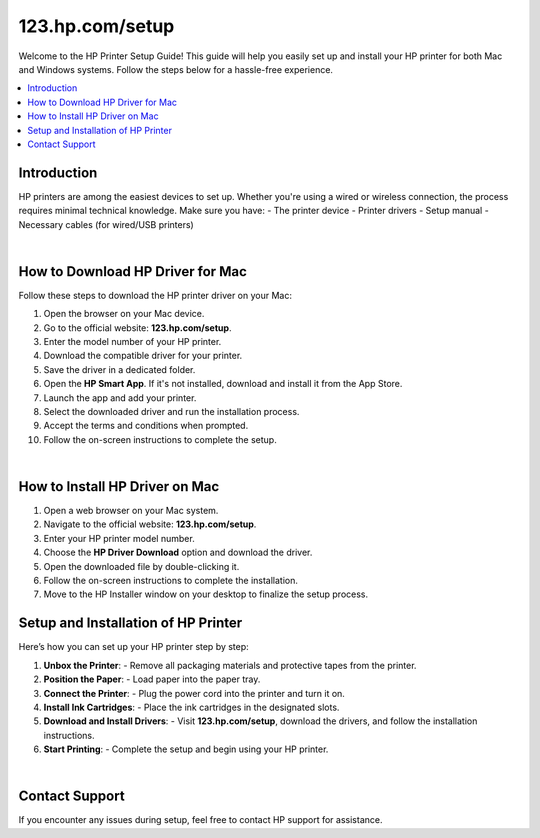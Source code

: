 .. raw:: html

   <header style="background-color: #003366; color: white; padding: 20px; text-align: center;">
       <h1>HP Printer Setup Guide</h1>
       <p>Your Complete Guide to Setting Up HP Printers</p>
   </header>

123.hp.com/setup
===============

Welcome to the HP Printer Setup Guide! This guide will help you easily set up and install your HP printer for both Mac and Windows systems. Follow the steps below for a hassle-free experience.

.. contents::
   :local:
   :depth: 2

Introduction
------------

HP printers are among the easiest devices to set up. Whether you're using a wired or wireless connection, the process requires minimal technical knowledge. Make sure you have:
- The printer device
- Printer drivers
- Setup manual
- Necessary cables (for wired/USB printers)


.. image:: _static/_images/setup-printer.jpg
     :width: 1000px    
     :align: center 
     :height: 500px
     :alt: Set Up Your HP Printer: 123.hp.com/setup
     :target: #


|

How to Download HP Driver for Mac
---------------------------------

Follow these steps to download the HP printer driver on your Mac:

1. Open the browser on your Mac device.
2. Go to the official website: **123.hp.com/setup**.
3. Enter the model number of your HP printer.
4. Download the compatible driver for your printer.
5. Save the driver in a dedicated folder.
6. Open the **HP Smart App**. If it's not installed, download and install it from the App Store.
7. Launch the app and add your printer.
8. Select the downloaded driver and run the installation process.
9. Accept the terms and conditions when prompted.
10. Follow the on-screen instructions to complete the setup.

.. image:: _static/_images/setup-printer.jpg
     :width: 1000px    
     :align: center 
     :height: 500px
     :alt: Set Up Your HP Printer: 123.hp.com/setup
     :target: #


|

How to Install HP Driver on Mac
-------------------------------

1. Open a web browser on your Mac system.
2. Navigate to the official website: **123.hp.com/setup**.
3. Enter your HP printer model number.
4. Choose the **HP Driver Download** option and download the driver.
5. Open the downloaded file by double-clicking it.
6. Follow the on-screen instructions to complete the installation.
7. Move to the HP Installer window on your desktop to finalize the setup process.

Setup and Installation of HP Printer
-------------------------------------

Here’s how you can set up your HP printer step by step:

1. **Unbox the Printer**:
   - Remove all packaging materials and protective tapes from the printer.

2. **Position the Paper**:
   - Load paper into the paper tray.

3. **Connect the Printer**:
   - Plug the power cord into the printer and turn it on.

4. **Install Ink Cartridges**:
   - Place the ink cartridges in the designated slots.

5. **Download and Install Drivers**:
   - Visit **123.hp.com/setup**, download the drivers, and follow the installation instructions.

6. **Start Printing**:
   - Complete the setup and begin using your HP printer.

.. image:: _static/_images/setup-printer.jpg
     :width: 1000px    
     :align: center 
     :height: 500px
     :alt: Set Up Your HP Printer: 123.hp.com/setup
     :target: #


|

Contact Support
---------------

If you encounter any issues during setup, feel free to contact HP support for assistance.

.. raw:: html

   <footer style="background-color: #003366; color: white; padding: 20px; text-align: center;">
       <p>&copy; 2025 HP Printer Setup | Powered by HP Printer Setup</p>
   </footer>
